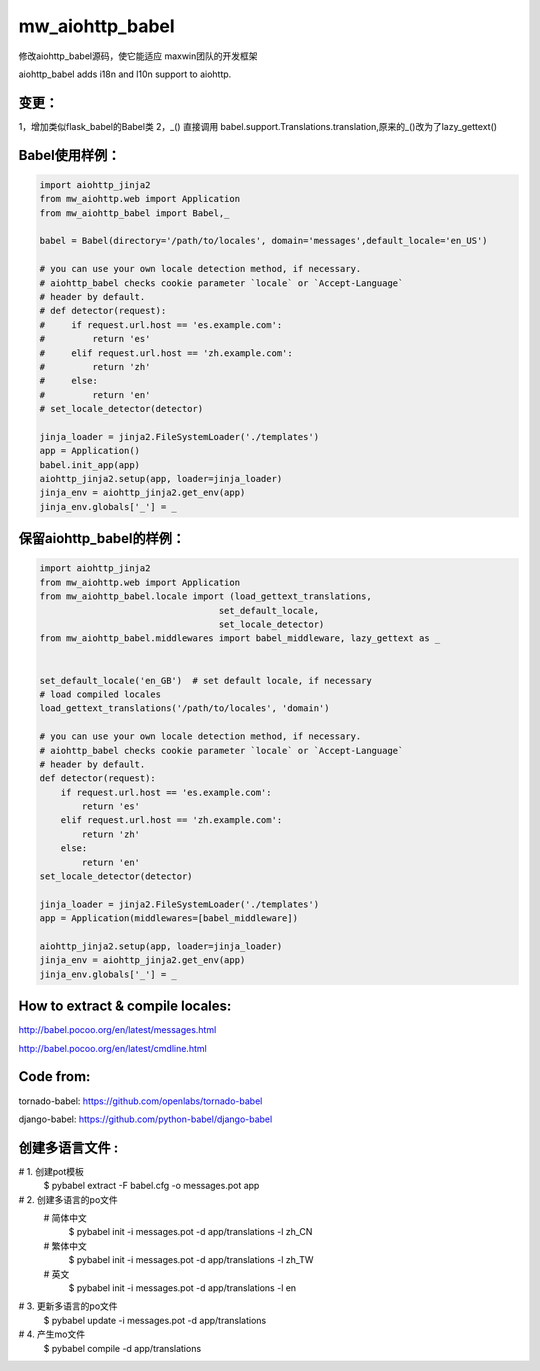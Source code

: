 mw_aiohttp_babel
=============
修改aiohttp_babel源码，使它能适应 maxwin团队的开发框架

aiohttp_babel adds i18n and l10n support to aiohttp.

变更：
-----
1，增加类似flask_babel的Babel类
2，_() 直接调用 babel.support.Translations.translation,原来的_()改为了lazy_gettext()

Babel使用样例：
-------------

.. code-block:: python

    import aiohttp_jinja2
    from mw_aiohttp.web import Application
    from mw_aiohttp_babel import Babel,_

    babel = Babel(directory='/path/to/locales', domain='messages',default_locale='en_US')

    # you can use your own locale detection method, if necessary.
    # aiohttp_babel checks cookie parameter `locale` or `Accept-Language`
    # header by default.
    # def detector(request):
    #     if request.url.host == 'es.example.com':
    #         return 'es'
    #     elif request.url.host == 'zh.example.com':
    #         return 'zh'
    #     else:
    #         return 'en'
    # set_locale_detector(detector)

    jinja_loader = jinja2.FileSystemLoader('./templates')
    app = Application()
    babel.init_app(app)
    aiohttp_jinja2.setup(app, loader=jinja_loader)
    jinja_env = aiohttp_jinja2.get_env(app)
    jinja_env.globals['_'] = _

保留aiohttp_babel的样例：
------------------

.. code-block:: python

    import aiohttp_jinja2
    from mw_aiohttp.web import Application
    from mw_aiohttp_babel.locale import (load_gettext_translations,
                                      set_default_locale,
                                      set_locale_detector)
    from mw_aiohttp_babel.middlewares import babel_middleware, lazy_gettext as _


    set_default_locale('en_GB')  # set default locale, if necessary
    # load compiled locales
    load_gettext_translations('/path/to/locales', 'domain')

    # you can use your own locale detection method, if necessary.
    # aiohttp_babel checks cookie parameter `locale` or `Accept-Language`
    # header by default.
    def detector(request):
        if request.url.host == 'es.example.com':
            return 'es'
        elif request.url.host == 'zh.example.com':
            return 'zh'
        else:
            return 'en'
    set_locale_detector(detector)

    jinja_loader = jinja2.FileSystemLoader('./templates')
    app = Application(middlewares=[babel_middleware])

    aiohttp_jinja2.setup(app, loader=jinja_loader)
    jinja_env = aiohttp_jinja2.get_env(app)
    jinja_env.globals['_'] = _


How to extract & compile locales:
-----

http://babel.pocoo.org/en/latest/messages.html

http://babel.pocoo.org/en/latest/cmdline.html


Code from:
---------

tornado-babel: https://github.com/openlabs/tornado-babel

django-babel: https://github.com/python-babel/django-babel


创建多语言文件 :
----------
# 1. 创建pot模板
 $ pybabel extract -F babel.cfg -o messages.pot app
# 2. 创建多语言的po文件
 # 简体中文
   $ pybabel init -i messages.pot -d app/translations -l zh_CN
 # 繁体中文
   $ pybabel init -i messages.pot -d app/translations -l zh_TW
 # 英文
   $ pybabel init -i messages.pot -d app/translations -l en
# 3. 更新多语言的po文件
   $ pybabel update -i messages.pot -d app/translations
# 4. 产生mo文件
   $ pybabel compile -d app/translations

